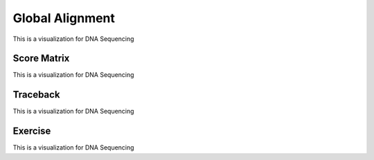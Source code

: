 .. This file is part of the OpenDSA eTextbook project. See
.. http://opendsa.org for more details.
.. Copyright (c) 2012-2020 by the OpenDSA Project Contributors, and
.. distributed under an MIT open source license.

.. avmetadata::
   :author: Bio_Batch2
   :satisfies: DNASeq
   :topic: DNASeq

Global Alignment
================

This is a visualization for DNA Sequencing

.. inlineav:: Global ss
   :long_name: DNA Sequencing example Slideshow
   :links: AV/BIO/Global.css 
   :scripts: AV/BIO/Global.js
   :output: show

Score Matrix
------------

This is a visualization for DNA Sequencing

.. inlineav:: Gscore ss
   :long_name: DNA Sequencing example Slideshow
   :links: AV/BIO/Gscore.css 
   :scripts: AV/BIO/Gscore.js
   :output: show

Traceback
---------

This is a visualization for DNA Sequencing

.. inlineav:: Gtraceback ss
   :long_name: DNA Sequencing example Slideshow
   :links: AV/BIO/Gtraceback.css 
   :scripts: AV/BIO/Gtraceback.js
   :output: show


Exercise
--------

This is a visualization for DNA Sequencing

.. inlineav:: GExercise ss
   :long_name: DNA Sequencing example Slideshow
   :links: AV/BIO/GExercise.css 
   :scripts: AV/BIO/GExercise.js
   :output: show

